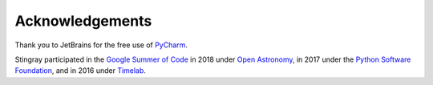 ****************
Acknowledgements
****************

Thank you to JetBrains for the free use of `PyCharm <https://www.jetbrains.com/pycharm/>`_.

Stingray participated in the `Google Summer of Code <https://summerofcode.withgoogle.com>`_ in 2018 under `Open Astronomy <http://openastronomy.org>`_, in 2017 under the `Python Software Foundation <https://www.python.org/psf/>`_, and in 2016 under `Timelab <http://timelabtechnologies.com>`_.
